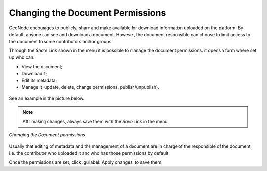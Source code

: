 .. _edit-document-permissions:

Changing the Document Permissions
=================================

GeoNode encourages to publicly, share and make available for download information uploaded on the platform. By default, anyone can see and download a document. However, the document responsible can choose to limit access to the document to some contributors and/or groups.

Through the *Share* Link shown in the menu it is possible to manage the document permissions. it opens a form where set up who can:

* View the document;
* Download it;
* Edit its metadata;
* Manage it (update, delete, change permissions, publish/unpublish).

.. figure:: img/permissions_form.png
    :align: center


See an example in the picture below.

.. note::
    Aftr making changes, always save them with the *Save* Link in the menu

.. figure:: img/changing_document_permissions.png
    :align: center

    *Changing the Document permissions*

Usually that editing of metadata and the management of a document are in charge of the responsible of the document, i.e. the contributor who uploaded it and who has those permissions by default.

Once the permissions are set, click :guilabel:`Apply changes` to save them.
